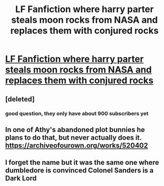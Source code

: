 #+TITLE: LF Fanfiction where harry parter steals moon rocks from NASA and replaces them with conjured rocks

* [[https://www.reddit.com/r/harrypotterfanfiction/comments/9q1p9x/lf_fanfiction_where_harry_parter_steals_moon/][LF Fanfiction where harry parter steals moon rocks from NASA and replaces them with conjured rocks]]
:PROPERTIES:
:Author: jadey86a
:Score: 7
:DateUnix: 1541547680.0
:DateShort: 2018-Nov-07
:FlairText: Fic Search
:END:

** [deleted]
:PROPERTIES:
:Score: 8
:DateUnix: 1541585399.0
:DateShort: 2018-Nov-07
:END:

*** good question, they only have about 900 subscribers yet
:PROPERTIES:
:Author: natus92
:Score: 3
:DateUnix: 1541587532.0
:DateShort: 2018-Nov-07
:END:


** In one of Athy's abandoned plot bunnies he plans to do that, but never actually does it. [[https://archiveofourown.org/works/520402]]
:PROPERTIES:
:Author: RushingRound
:Score: 3
:DateUnix: 1541570270.0
:DateShort: 2018-Nov-07
:END:


** I forget the name but it was the same one where dumbledore is convinced Colonel Sanders is a Dark Lord
:PROPERTIES:
:Author: ZePwnzerRJ
:Score: 1
:DateUnix: 1541650168.0
:DateShort: 2018-Nov-08
:END:
